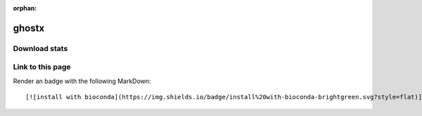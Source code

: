 :orphan:  .. only available via index, not via toctree

.. title:: Package Recipe 'ghostx'
.. highlight: bash

ghostx
======

.. conda:recipe:: ghostx
   :replaces_section_title:
   :noindex:

   GHOSTX is a homology search tool which can detect remote homologues like BLAST and is about 100 times more efficient than BLAST by using suffix arrays. GHOSTX outputs search results in the format similar to BLAST\-tabular format.

   :homepage: http://www.bi.cs.titech.ac.jp/ghostx/
   :license: BSD-2-Clause
   :recipe: /`ghostx <https://github.com/bioconda/bioconda-recipes/tree/master/recipes/ghostx>`_/`meta.yaml <https://github.com/bioconda/bioconda-recipes/tree/master/recipes/ghostx/meta.yaml>`_
   :links: doi: :doi:`10.1371/journal.pone.0103833`

   


.. conda:package:: ghostx

   |downloads_ghostx| |docker_ghostx|

   :versions:
      
      

      ``1.3.7-1``,  ``1.3.7-0``

      

   
   :depends libgcc-ng: ``>=4.9``
   :depends libstdcxx-ng: ``>=4.9``
   :requirements:

   .. rubric:: Installation

   With an activated Bioconda channel (see :ref:`set-up-channels`), install with::

      conda install ghostx

   and update with::

      conda update ghostx

   or use the docker container::

      docker pull quay.io/biocontainers/ghostx:<tag>

   (see `ghostx/tags`_ for valid values for ``<tag>``)


.. |downloads_ghostx| image:: https://img.shields.io/conda/dn/bioconda/ghostx.svg?style=flat
   :target: https://anaconda.org/bioconda/ghostx
   :alt:   (downloads)
.. |docker_ghostx| image:: https://quay.io/repository/biocontainers/ghostx/status
   :target: https://quay.io/repository/biocontainers/ghostx
.. _`ghostx/tags`: https://quay.io/repository/biocontainers/ghostx?tab=tags


.. raw:: html

    <script>
        var package = "ghostx";
        var versions = ["1.3.7","1.3.7"];
    </script>






Download stats
-----------------

.. raw:: html
    :file: ../../templates/package_dashboard.html

Link to this page
-----------------

Render an |install-with-bioconda| badge with the following MarkDown::

   [![install with bioconda](https://img.shields.io/badge/install%20with-bioconda-brightgreen.svg?style=flat)](http://bioconda.github.io/recipes/ghostx/README.html)

.. |install-with-bioconda| image:: https://img.shields.io/badge/install%20with-bioconda-brightgreen.svg?style=flat
   :target: http://bioconda.github.io/recipes/ghostx/README.html